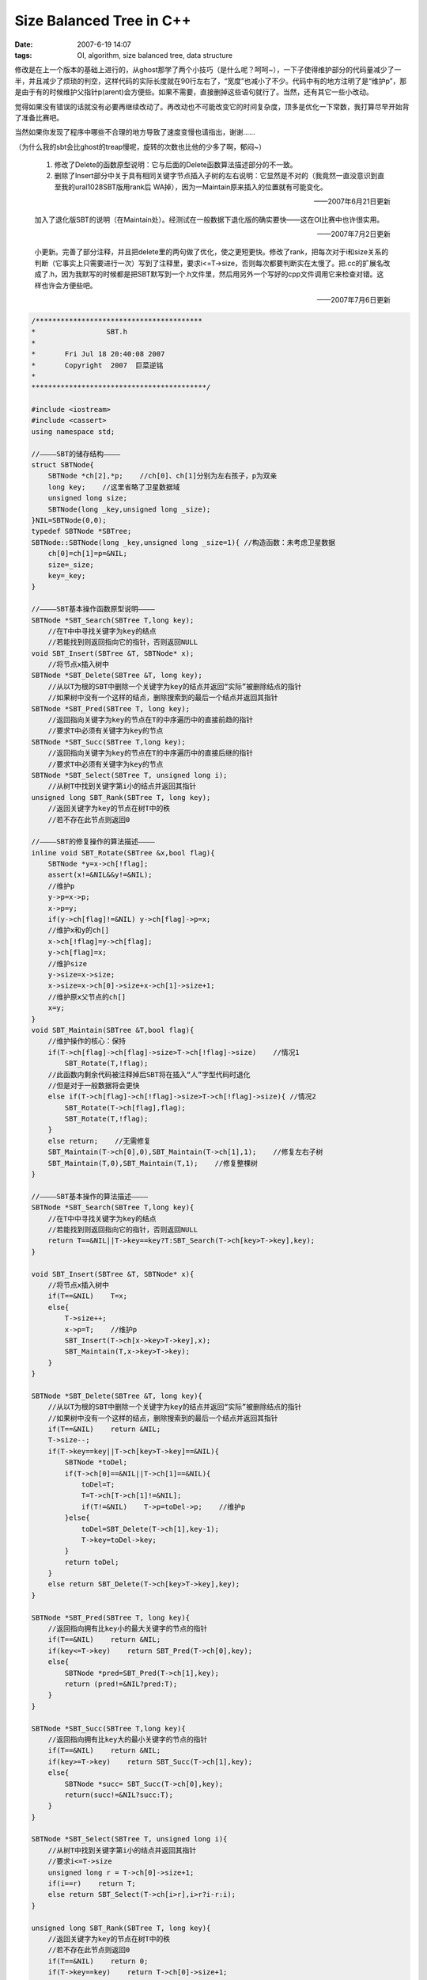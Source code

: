 Size Balanced Tree in C++
=========================

:date: 2007-6-19 14:07
:tags: OI, algorithm, size balanced tree, data structure

修改是在上一个版本的基础上进行的，从ghost那学了两个小技巧（是什么呢？呵呵~），一下子使得维护部分的代码量减少了一半，并且减少了烦琐的判空，这样代码的实际长度就在90行左右了，“宽度”也减小了不少。代码中有的地方注明了是“维护p”，那是由于有的时候维护父指针p(arent)会方便些。如果不需要，直接删掉这些语句就行了。当然，还有其它一些小改动。

觉得如果没有错误的话就没有必要再继续改动了。再改动也不可能改变它的时间复杂度，顶多是优化一下常数，我打算尽早开始背了准备比赛吧。

当然如果你发现了程序中哪些不合理的地方导致了速度变慢也请指出，谢谢……

（为什么我的sbt会比ghost的treap慢呢，旋转的次数也比他的少多了啊，郁闷~）

    1. 修改了Delete的函数原型说明：它与后面的Delete函数算法描述部分的不一致。
    2. 删除了Insert部分中关于具有相同关键字节点插入子树的左右说明：它显然是不对的（我竟然一直没意识到直至我的ural1028SBT版用rank后 WA掉），因为一Maintain原来插入的位置就有可能变化。

    ——2007年6月21日更新

    加入了退化版SBT的说明（在Maintain处）。经测试在一般数据下退化版的确实要快——这在OI比赛中也许很实用。

    ——2007年7月2日更新

    小更新。完善了部分注释，并且把delete里的两句做了优化，使之更短更快。修改了rank，把每次对于i和size关系的判断（它事实上只需要进行一次）写到了注释里，要求i<=T->size，否则每次都要判断实在太慢了。把.cc的扩展名改成了.h，因为我默写的时候都是把SBT默写到一个.h文件里，然后用另外一个写好的cpp文件调用它来检查对错。这样也许会方便些吧。

    ——2007年7月6日更新

.. code:: cpp

    /****************************************
    *                 SBT.h
    *
    *       Fri Jul 18 20:40:08 2007
    *       Copyright  2007  巨菜逆铭
    *
    ******************************************/

    #include <iostream>
    #include <cassert>
    using namespace std;

    //————SBT的储存结构————
    struct SBTNode{
        SBTNode *ch[2],*p;    //ch[0]、ch[1]分别为左右孩子，p为双亲
        long key;    //这里省略了卫星数据域
        unsigned long size;
        SBTNode(long _key,unsigned long _size);
    }NIL=SBTNode(0,0);
    typedef SBTNode *SBTree;
    SBTNode::SBTNode(long _key,unsigned long _size=1){ //构造函数：未考虑卫星数据
        ch[0]=ch[1]=p=&NIL;
        size=_size;
        key=_key;
    }

    //————SBT基本操作函数原型说明————
    SBTNode *SBT_Search(SBTree T,long key);
        //在T中中寻找关键字为key的结点
        //若能找到则返回指向它的指针，否则返回NULL
    void SBT_Insert(SBTree &T, SBTNode* x);
        //将节点x插入树中
    SBTNode *SBT_Delete(SBTree &T, long key);
        //从以T为根的SBT中删除一个关键字为key的结点并返回“实际”被删除结点的指针
        //如果树中没有一个这样的结点，删除搜索到的最后一个结点并返回其指针
    SBTNode *SBT_Pred(SBTree T, long key);
        //返回指向关键字为key的节点在T的中序遍历中的直接前趋的指针
        //要求T中必须有关键字为key的节点
    SBTNode *SBT_Succ(SBTree T,long key);
        //返回指向关键字为key的节点在T的中序遍历中的直接后继的指针
        //要求T中必须有关键字为key的节点
    SBTNode *SBT_Select(SBTree T, unsigned long i);
        //从树T中找到关键字第i小的结点并返回其指针
    unsigned long SBT_Rank(SBTree T, long key);
        //返回关键字为key的节点在树T中的秩
        //若不存在此节点则返回0

    //————SBT的修复操作的算法描述————
    inline void SBT_Rotate(SBTree &x,bool flag){
        SBTNode *y=x->ch[!flag];
        assert(x!=&NIL&&y!=&NIL);
        //维护p
        y->p=x->p;
        x->p=y;
        if(y->ch[flag]!=&NIL) y->ch[flag]->p=x;
        //维护x和y的ch[]
        x->ch[!flag]=y->ch[flag];
        y->ch[flag]=x;
        //维护size
        y->size=x->size;
        x->size=x->ch[0]->size+x->ch[1]->size+1;
        //维护原x父节点的ch[]
        x=y;
    }
    void SBT_Maintain(SBTree &T,bool flag){
        //维护操作的核心：保持
        if(T->ch[flag]->ch[flag]->size>T->ch[!flag]->size)    //情况1
            SBT_Rotate(T,!flag);
        //此函数内剩余代码被注释掉后SBT将在插入“人”字型代码时退化
        //但是对于一般数据将会更快
        else if(T->ch[flag]->ch[!flag]->size>T->ch[!flag]->size){ //情况2
            SBT_Rotate(T->ch[flag],flag);
            SBT_Rotate(T,!flag);
        }
        else return;    //无需修复
        SBT_Maintain(T->ch[0],0),SBT_Maintain(T->ch[1],1);    //修复左右子树
        SBT_Maintain(T,0),SBT_Maintain(T,1);    //修复整棵树
    }

    //————SBT基本操作的算法描述————
    SBTNode *SBT_Search(SBTree T,long key){
        //在T中中寻找关键字为key的结点
        //若能找到则返回指向它的指针，否则返回NULL
        return T==&NIL||T->key==key?T:SBT_Search(T->ch[key>T->key],key);
    }

    void SBT_Insert(SBTree &T, SBTNode* x){
        //将节点x插入树中
        if(T==&NIL)    T=x;
        else{
            T->size++;
            x->p=T;    //维护p
            SBT_Insert(T->ch[x->key>T->key],x);
            SBT_Maintain(T,x->key>T->key);
        }
    }

    SBTNode *SBT_Delete(SBTree &T, long key){
        //从以T为根的SBT中删除一个关键字为key的结点并返回“实际”被删除结点的指针
        //如果树中没有一个这样的结点，删除搜索到的最后一个结点并返回其指针
        if(T==&NIL)    return &NIL;
        T->size--;
        if(T->key==key||T->ch[key>T->key]==&NIL){
            SBTNode *toDel;
            if(T->ch[0]==&NIL||T->ch[1]==&NIL){
                toDel=T;
                T=T->ch[T->ch[1]!=&NIL];
                if(T!=&NIL)    T->p=toDel->p;    //维护p
            }else{
                toDel=SBT_Delete(T->ch[1],key-1);
                T->key=toDel->key;
            }
            return toDel;
        }
        else return SBT_Delete(T->ch[key>T->key],key);
    }

    SBTNode *SBT_Pred(SBTree T, long key){
        //返回指向拥有比key小的最大关键字的节点的指针
        if(T==&NIL)    return &NIL;
        if(key<=T->key)    return SBT_Pred(T->ch[0],key);
        else{
            SBTNode *pred=SBT_Pred(T->ch[1],key);
            return (pred!=&NIL?pred:T);
        }
    }

    SBTNode *SBT_Succ(SBTree T,long key){
        //返回指向拥有比key大的最小关键字的节点的指针
        if(T==&NIL)    return &NIL;
        if(key>=T->key)    return SBT_Succ(T->ch[1],key);
        else{
            SBTNode *succ= SBT_Succ(T->ch[0],key);
            return(succ!=&NIL?succ:T);
        }
    }

    SBTNode *SBT_Select(SBTree T, unsigned long i){
        //从树T中找到关键字第i小的结点并返回其指针
        //要求i<=T->size
        unsigned long r = T->ch[0]->size+1;
        if(i==r)    return T;
        else return SBT_Select(T->ch[i>r],i>r?i-r:i);
    }

    unsigned long SBT_Rank(SBTree T, long key){
        //返回关键字为key的节点在树T中的秩
        //若不存在此节点则返回0
        if(T==&NIL)    return 0;
        if(T->key==key)    return T->ch[0]->size+1;
        else if(key<T->key)    return SBT_Rank(T->ch[0],key);
        else{
            unsigned long r=SBT_Rank(T->ch[1],key);
            return r==0?0:r+T->ch[0]->size+1;
        }
    }

